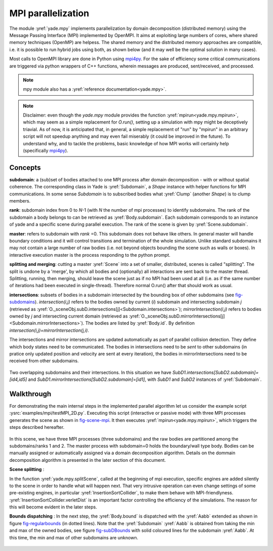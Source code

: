 .. _mpy:

MPI parallelization
===================

The module :yref:`yade.mpy` implements parallelization by domain decomposition (distributed memory) using the Message Passing Interface (MPI) implemented by OpenMPI. It aims at exploiting large numbers of cores, where shared memory techniques (OpenMP) are helpess.
The shared memory and the distributed memory approaches are compatible, i.e. it is possible to run hybrid jobs using both, as shown below (and it may well be the optimal solution in many cases).

Most calls to OpenMPI library are done in Python using `mpi4py <https://mpi4py.readthedocs.io>`_. For the sake of efficiency some critical communications are triggered via python wrappers of C++ functions, wherein messages are produced, sent/received, and processed.

.. note:: mpy module also has a :yref:`reference documentation<yade.mpy>`.

.. note:: Disclaimer: even though the `yade.mpy` module provides the function :yref:`mpirun<yade.mpy.mpirun>`, which may seem as a simple replacement for `O.run()`, setting up a simulation with mpy might be deceptively triavial.
    As of now, it is anticipated that, in general, a simple replacement of "run" by "mpirun" in an arbitrary script will not speedup anything and may even fail miserably (it could be improved in the future). To understand why, and to tackle the problems, basic knowledge of how MPI works will certainly help (specifically `mpi4py <https://mpi4py.readthedocs.io>`_).

Concepts
________

**subdomain**: a (sub)set of bodies attached to one MPI process after domain decomposition - with or without spatial coherence. The corresponding class in Yade is :yref:`Subdomain`, a `Shape` instance with helper functions for MPI communications. In some sense `Subdomain` is to subscribed bodies what :yref:`Clump` (another `Shape`) is to clump members.

**rank**: subdomain index from 0 to *N*-1  (with *N* the number of mpi processes) to identify subdomains. The rank of the subdomain a body belongs to can be retrieved as :yref:`Body.subdomain`. Each subdomain corresponds to an instance of yade and a specific scene during parallel execution. The rank of the scene is given by :yref:`Scene.subdomain`.

**master**: refers to subdomain with *rank* =0. This subdomain does not behave like others. In general master will handle boundary conditions and it will control transitions and termination of the whole simulation. Unlike standard subdomains it may not contain a large number of raw bodies (i.e. not beyond objects bounding the scene such as walls or boxes). In interactive execution master is the process responding to the python prompt.

**splitting and merging**: cutting a master :yref:`Scene` into a set of smaller, distributed, scenes is called "splitting". The split is undone by a 'merge', by which all bodies and (optionally) all interactions are sent back to the master thread. Splitting, running, then merging, should leave the scene just as if no MPI had been used at all (i.e. as if the same number of iterations had been executed in single-thread). Therefore normal O.run() after that should work as usual.

**intersections**: subsets of bodies in a subdomain intersected by the bounding box of other subdomains (see `fig-subdomains`_). *intersection(i,j)* refers to the bodies owned by current (*i*) subdomain and intersecting subdomain *j* (retrieved as :yref:`O._sceneObj.subD.intersections[j]<Subdomain.intersections>`); *mirrorIntersection(i,j)* refers to bodies owned by *j* and intersecting current domain (retrieved as :yref:`O._sceneObj.subD.mirrorIntersections[j]<Subdomain.mirrorIntersections>`). The bodies are listed by :yref:`Body.id`. By definition *intersection(i,j)=mirrorIntersection(j,i)*.

The intersections and mirror intersections are updated automatically as part of parallel collision detection. They define which body states need to be communicated. The bodies in intersections need to be *sent* to other subdomains (in pratice only updated position and velocity are sent at every iteration), the bodies in mirrorIntersections need to be received from other subdomains.


.. _fig-subdomains:
.. figure:: fig/subdomains.png
	:width: 12cm
	:align: center

Two overlapping subdomains and their intersections. In this situation we have *SubD1.intersections[SubD2.subdomain]=[id4,id5]* and *SubD1.mirrorIntersections[SubD2.subdomain]=[id1]*, with *SubD1* and *SubD2* instances of :yref:`Subdomain`.


.. _sect_mpi_implementation:

Walkthrough
___________

For demonstrating the main internal steps in the implemented parallel algorithm let us consider the example script :ysrc:`examples/mpi/testMPI_2D.py`. Executing this script (interactive or passive mode) with three MPI processes generates the scene as shown in `fig-scene-mpi`_. It then executes :yref:`mpirun<yade.mpy.mpirun>`, which triggers the steps described hereafter.

.. _fig-scene-mpi:
.. figure:: fig/mpy_schema0.png
	:width: 12cm
	:align: center

In this scene, we have three MPI processes (three subdomains) and the raw bodies are partitioned among the subdomains/ranks 1 and 2. The master process with subdomain=0 holds the boundary/wall type body. Bodies can be manually assigned or automatically assigned via a domain decomposition algorithm. Details 
on the dommain decomposition algorithm is presented in the later section of this document. 

**Scene splitting** :

In the function :yref:`yade.mpy.splitScene`, called at the beginning of mpi execution, specific engines are added silently to the scene in order to handle what will happen next. That very intrusive operation can even change settings of some pre-existing engines, in particular :yref:`InsertionSortCollider`, to make them behave with MPI-friendlyness. :yref:`InsertionSortCollider.verletDist` is an important factor controlling the efficiency of the simulations. The reason for this will become evident in the later steps. 

**Bounds dispatching** : In the next step, the :yref:`Body.bound` is dispatched with the :yref:`Aabb` extended as shown in figure `fig-regularbounds`_ (in dotted lines). Note that the :yref:`Subdomain` :yref:`Aabb` is obtained from taking the min and max of the owned bodies, see figure `fig-subDBounds`_  
with solid coloured lines for the subdomain :yref:`Aabb`. At this time, the min and max of other subdomains are unknown. 

.. _fig-regularbounds:
.. figure:: fig/mpy_schema1a.png
	:width: 12cm
	:align: center


.. _fig-subDBounds:
.. figure:: fig/mpy_schema1b.png
	:width: 12cm
	:align: center
.. 
.. 
.. **Update of Domain bounds** : Once the bounds for the regular bodies and the *local subdomain* has been dispatched, information on the other subdomain bounds are obtained via the function :yref:`yade.mpy.updateDomainBounds`. In this collective communication, each subdomain broadcasts 
.. its :yref:`Aabb.min` and :yref:`Aabb.max` to other subdomains. Figure `fig-subdomain-bounds`_  shows a schematic in which each subdomain has received the :yref:`Aabb.min` and :yref:`Aabb.max` of the other subdomains. 
.. 
.. .. _fig-subdomain-bounds:
.. .. figure:: fig/mpy_schema2.png
..     :width: 12cm
..     :align: center
..     
.. **Parallel Collision detection** : 
.. 
.. - Once the  :yref:`Aabb.min` and :yref:`Aabb.max` of the other subdomains are obtained, the collision detection algorithm is used to determine the bodies that have intersections with the remote subdomains. The ids of the identified bodies are then used to build the :yref:`Subdomain.intersections` list. 
.. 
..  .. _fig-schema-localIntersections:
..  .. figure:: fig/mpy_schema3.png
..     :width: 12cm
..     :align: center
.. 
.. - Next step involves obtaining the ids of the remote bodies intersecting with the current subdomain (:yref:`Subdomain.mirrorIntersections`). Each subdomain sends its list of local body intersections to the respective remote subdomains and also receives the list of intersecting ids from the other subdomains. 
..   If the remote bodies do not exist within the current subdomain's :yref:`BodyContainer`, the subdomain then *requests* these remote bodies from the respective subdomain.  A schematic of this operation is shown in figure `fig-mirrorIntersections`_, 
..   in which subdomain=1 receives three bodies from subdomain=2, and 1 body from subdomain=0. subdomain=2 receives three bodies from subdomain=1. subdomain=0 only sends its bodies and does *not* receive from the worker subdomains. This operation sets the stage for communication of the body states to/from the other subdomains. 
.. 
..  .. _fig-mirrorIntersections:
..  .. figure:: fig/mpy_sendBodies.png
..     :width: 12cm
..     :align: center
.. 
.. 
.. **Update states** :  
.. 
.. Once the subdomains and the associated intersecting bodies, and remote bodies are identified, :yref:`State` of these bodies are sent and received every timestep, by peer-to-peer communications between the interacting subdomains. In the case of an interaction with the master subdomain (subdomain=0), only the total force and torque exerted on master's bodies by a given subdomain are sent. Figure `fig-sendRecvStates`_ shows a schematic in which the states of the remote bodies between subdomain=1 and subdomain=2 are communicated. Subdomain=0 receives forces and torques from subdomain=1 and subdomain=2. 
.. 
.. .. _fig-sendRecvStates:
.. .. figure:: fig/mpy_schema4.png
..     :width: 12cm
..     :align: center
.. 
.. 
.. 
.. MPI initialization and communications
.. _____________________________________
.. 
.. This section presents methods to execute yade with MPI support. The mpy modules tries to retain from yade design an important feature: interactive access to the objects of scene (or of multiple scenes in this case), as explained below. Interactive execution does not use the `mpiexec` command of OpenMPI, a pool of workers is spawned by the mpy module after yade startup, instead. In production one may use passive jobs instead, and in that case `mpiexec` will preceed the call to yade.
.. 
.. .. note:: Most examples in this page use 4 mpi processes. It is not a problem, in principle, to run the examples even if the number of available cores is less than 4 (this is called oversubscribing, it may also fail depending on OS and MPI implementation). There is no performance gain to expect from oversubscribing, and in production it should be avoided, but it is useful for experiments (e.g. for testing the examples in this page on a single-core machine).
.. 
.. 
.. Interactive mode
.. ----------------
.. The interactive mode aims primarily at inspecting the simulation after some MPI execution for debugging. However, functions shown here (especially `sendCommand`) may also be usefull to achieve advanced tasks such as controlling transitions between phases of a simulation, collecting and processing results.
.. The first two flavors may not be used very often in practice, however understanding them is a good way to understand what happens behind the scene.
.. 
.. Explicit initialization from python prompt
.. ^^^^^^^^^^^^^^^^^^^^^^^^^^^^^^^^^^^^^^^^^^
.. 
.. A pool of yade instances can be spawned with mpy.initialize() as illustrated hereafter. Mind that the next sequences of commands are supposed to be typed directly in the python prompt after starting yade, it will not give exactly the same result if it is pasted into a script executed by Yade (see the next section on automatic initialization)::
.. 
.. 	Yade [2]: wallId=O.bodies.append(box(center=(0,0,0),extents=(2,0,1),fixed=True))
.. 
.. 	Yade [3]: for x in range(-1,2):
.. 	   ...:    O.bodies.append(sphere((x,0.5,0),0.5))
.. 	   ...:
.. 
.. 	Yade [5]: from yade import mpy as mp
.. 
.. 	@doctest
.. 	Yade [6]: mp.initialize(4)
.. 	Master: I will spawn  3  workers
.. 	->  [6]: (0, 4)
.. 
.. 	
.. .. Note: most of the python blocks execute correctly as ipython directives on mpy-friendly platform (e.g. ubuntu16 but there are problems in some pipelines, hence everything is turned into literal blocks.
.. 
.. 
.. .. .. ipython::
.. .. 
.. .. 	@doctest
.. .. 	Yade [1]: 1+1
.. .. 	->  [1]: 4
.. 
.. 
.. After mp.initialize(np) the parent instance of yade takes the role of master process (rank=0). It is the only one executing the commands typed directly in the prompt.
.. The other instances (rank=1 to rank=np-1) are idle and they wait for commands sent from master. Sending commands to the other instances can be done with `mpy.sendCommand()`, which by default returns the result or the list of results. We use that command below to verify that the spawned workers point to different (still empty) scenes::
.. 	
.. 	Yade [8]: len(O.bodies)
.. 	 ->  [8]: 4
.. 
.. 	Yade [9]: mp.sendCommand(executors="all",command="str(O)") # check scene pointers
.. 	->  [9]: ['<yade.wrapper.Omega object at 0x7f6db7012300>', '<yade.wrapper.Omega object at 0x7f94c79ec300>', '<yade.wrapper.Omega object at 0x7f5519742300>', '<yade.wrapper.Omega object at 0x7f264dd80300>']
.. 
.. 	Yade [10]: mp.sendCommand(executors="all",command="len(O.bodies)",wait=True) #check content
.. 	->  [10]: [4, 0, 0, 0]
.. 
.. Sending commands makes it possible to manage all types of message passing using calls to the underlying mpi4py (see mpi4py documentation for more functionalities)::
.. 
.. 	Yade [3]: mp.sendCommand(executors=1,command="message=comm.recv(source=0); print('received',message)")
.. 
.. 	Yade [4]: mp.comm.send("hello",dest=1)
.. 	received hello
.. 
.. Every picklable python object (namely, nearly all Yade objects) can be transmitted this way. Remark hereafter the use of :yref:`mpy.mprint <yade.mpy.mprint>` (identifies the worker by number and by font colors). Note also that the commands passed via `sendCommand` are executed in the context of the mpy module, for this reason `comm`, `mprint`, `rank` and all objects of the module are accessed without the `mp.` prefix.::
.. 
.. 	Yade [3]: mp.sendCommand(executors=1,command="O.bodies.append(comm.recv(source=0))",wait=False) # leaves the worker idle waiting for an argument to append()
.. 
.. 	Yade [4]: b=Body(shape=Sphere(radius=0.7))  # now create body in the context of master
.. 
.. 	Yade [5]: mp.comm.send(b,dest=1) # send it to worker 1
.. 
.. 	Yade [6]: mp.sendCommand(executors="all",command="mprint('received',[b.shape.radius if hasattr(b.shape,'radius') else None for b in O.bodies])")
.. 	Master: received [None, 0.5, 0.5, 0.5] 
.. 	Worker1: received [0.7] 
.. 	Worker3: received [] 
.. 	Worker2: received [] 
.. 	->  [5]: [None, None, None, None] # printing yields no return value, hence that empty list, "wait=False" argument to sendCommand would suppress it
.. 
.. 
.. Explicit initialization from python script
.. ^^^^^^^^^^^^^^^^^^^^^^^^^^^^^^^^^^^^^^^^^^
.. 
.. Though usefull for advanced operations, the function sendCommand() is limited. Basic features of the python language are missing, e.g. function definitions and loops are a problem - in fact every code fragment which can't fit on a single line is. In practice the mpy module provides a mechanism to initialize from a script, where functions and variables will be declared.
.. 
.. Whenever Yade is started with a script as argument the script name will be remembered, and if mpy.initialize() is called (by the script itself or interactively in the prompt) all Yade instances will be initialized with that same script. It makes distributing function definitions and simulation parameters trivial (and even distributing scene constructions as seen below). This behaviour is what happens classicaly with MPI: all processes execute the same program.
.. 
.. If the first commands above are pasted into a script used to start Yade, there is a small surprise: all instances insert the same bodies as master (with interactive execution only master was inserting). Here is the script::
.. 
.. 	# script 'test1.py'
.. 	wallId=O.bodies.append(box(center=(0,0,0),extents=(2,0,1),fixed=True))
.. 	for x in range(-1,2):
.. 		O.bodies.append(sphere((x,0.5,0),0.5))
.. 	from yade import mpy as mp
.. 	mp.initialize(4)
.. 	print( mp.sendCommand(executors="all",command="str(O)",wait=True) )
.. 	print( mp.sendCommand(executors="all",command="len(O.bodies)",wait=True) )
.. 
.. and the output reads::
.. 	
.. 	yade test1.py 
.. 	...
.. 	Running script test1.py
.. 	Master: will spawn  3  workers 
.. 	None
.. 	None
.. 	None
.. 	None
.. 	None
.. 	None
.. 	['<yade.wrapper.Omega object at 0x7feb979403a0>', '<yade.wrapper.Omega object at 0x7f5b61ae9440>', '<yade.wrapper.Omega object at 0x7fdd466b8440>', '<yade.wrapper.Omega object at 0x7f8dc7b73440>']
.. 	[4, 4, 4, 4]
.. 
.. That's because all instances executed the script in the initialize() phase. "None" is printed 2x3 times because the script contains `print( mp.sendCommand(...))` twice, the workers try to execute that too, but for them `sendCommand` returns by default, hence the None.
.. 
.. 
.. Though logical, this result is not what we want usually if we try to split a simulation into pieces. The solution (typical of all mpi programs) is to use the `rank` of the process in conditionals. Typically, some parts of a script will executed by master. In order to produce the same result as before, for instance, the script can be modified as follows.::
.. 
.. 	# script 'test2.py'
.. 	from yade import mpy as mp
.. 	mp.initialize(4)
.. 	if mp.rank==0: # only master
.. 		wallId=O.bodies.append(box(center=(0,0,0),extents=(2,0,1),fixed=True))
.. 		for x in range(-1,2):
.. 		O.bodies.append(sphere((x,0.5,0),0.5))
.. 
.. 		print( mp.sendCommand(executors="all",command="str(O)",wait=True) )
.. 		print( mp.sendCommand(executors="all",command="len(O.bodies)",wait=True) )
.. 		print( mp.sendCommand(executors="all",command="str(O)",wait=True) )
.. 		
.. Resulting in::
.. 
.. 	Running script test2.py
.. 	Master: will spawn  3  workers 
.. 	['<yade.wrapper.Omega object at 0x7f21a8c8d3a0>', '<yade.wrapper.Omega object at 0x7f3142e43440>', '<yade.wrapper.Omega object at 0x7fb699b1a440>', '<yade.wrapper.Omega object at 0x7f1e4231e440>']
.. 	[4, 0, 0, 0]
.. 
.. 
.. We could also use `rank` to assign bodies from different regions of space to different workers, as found in example :ysrc:`examples/mpi/helloMPI.py`, with rank-dependent positions::
.. 
.. 	# rank is accessed without "mp." prefix as it is interpreted in mpy module's scope
.. 	mp.sendCommand(executors=[1,2],command= "ids=O.bodies.append([sphere((xx,1.5+rank,0),0.5) for xx in range(-1,2)])")
.. 	
.. 
.. 
.. mpirun (automatic initialization)
.. ^^^^^^^^^^^^^^^^^^^^^^^^^^^^^^^^^
.. 
.. Effectively running a distibuted DEM simulation on the basis of just the above commands would be tedious. The mpy modules thus provides the function :yref:`mpy.mpirun <yade.mpy.mpirun>` to automatize most of the steps, as described in :ref:`introduction <sect_mpi_implementation>`. Mainly, splitting the scene in subdomains based on rank assigned to bodies and handling collisions between the subdomains as time integration proceeds (includes changing the engine list agressively to make this all happen).
.. 
.. If needed, the first execution of mpirun will call the function initialize(), which can therefore be omitted on user's side in most cases.
.. The subdomains will be merged into a centralized scene on master process at the end of the iterations depending on argument *withMerge*. 
.. 
.. Here is a concrete example where a floor is assigned to master and multiple groups of spheres are assigned to subdomains::
.. 
.. 	NSTEPS=5000 #turn it >0 to see time iterations, else only initilization 
.. 	numThreads = 4 # number of threads to be spawned, (in interactive mode).
.. 
.. 	import os
.. 	from yade import mpy as mp
.. 
.. 	#materials 
.. 	young = 5e6
.. 	compFricDegree = 0.0
.. 	O.materials.append(FrictMat(young=young, poisson=0.5, frictionAngle = radians(compFricDegree), density= 2600, label='sphereMat'))
.. 	O.materials.append(FrictMat(young=young*100, poisson = 0.5, frictionAngle = compFricDegree, density =2600, label='wallMat'))
.. 
.. 
.. 	#add spheres
.. 	
.. 	mn,mx=Vector3(0,0,0),Vector3(90,180,90)
.. 	pred = pack.inAlignedBox(mn,mx)
.. 	O.bodies.append(pack.regularHexa(pred,radius=2.80,gap=0, material='sphereMat'))
.. 
.. 	#walls (floor)
.. 	
.. 	wallIds=aabbWalls([Vector3(-360,-1,-360),Vector3(360,360,360)],thickness=10.0, material='wallMat')
.. 	O.bodies.append(wallIds)
.. 
.. 	#engines 
.. 	O.engines=[
.. 		ForceResetter(),
.. 		InsertionSortCollider([
.. 			Bo1_Sphere_Aabb(),
.. 			Bo1_Box_Aabb()], label = 'collider'), # always add labels. 
.. 		InteractionLoop(
.. 			[Ig2_Sphere_Sphere_ScGeom(),Ig2_Box_Sphere_ScGeom()],
.. 			[Ip2_FrictMat_FrictMat_FrictPhys()],
.. 			[Law2_ScGeom_FrictPhys_CundallStrack()], 
.. 			label="interactionLoop"
.. 		),
.. 		GlobalStiffnessTimeStepper(timestepSafetyCoefficient=0.3,  timeStepUpdateInterval=100, parallelMode=True, label = 'timeStepper'),
.. 		NewtonIntegrator(damping=0.1,gravity = (0, -0.1, 0), label='newton'), 
.. 		VTKRecorder(fileName='spheres/3d-vtk-', recorders=['spheres', 'intr', 'boxes'], parallelMode=True,iterPeriod=500), #use .pvtu to open spheres, .pvtp for ints, and .vtu for boxes.
.. 	]
.. 
.. 	#set a custom verletDist for efficiency. 
.. 	collider.verletDist = 1.5
.. 
.. 	#########  RUN  ##########
.. 	# customize mpy
.. 	mp.ERASE_REMOTE_MASTER = True   #keep remote bodies in master? 
.. 	mp.DOMAIN_DECOMPOSITION= True	#automatic splitting/domain decomposition
.. 	#mp.mpirun(NSTEPS)		#passive mode run 
.. 	mp.MERGE_W_INTERACTIONS = False
.. 	mp.mpirun(NSTEPS,numThreads,withMerge=True) # interactive run, numThreads is the number of workers to be initialized, see below for withMerge explanation.
.. 	mp.mergeScene()  #merge scene after run. 
.. 	if mp.rank == 0: O.save('mergedScene.yade')
.. 
.. 	#demonstrate getting stuff from workers, here we get kinetic energy from worker subdomains, notice that the master (mp.rank = 0), uses the sendCommand to tell workers to compute kineticEnergy. 
.. 	if mp.rank==0:
.. 		print("kinetic energy from workers: "+str(mp.sendCommand([1,2],"kineticEnergy()",True)))
.. 		
.. 
.. The script is then executed::
.. 
.. 	yade script.py 
.. 
.. For running further timesteps, the mp.mpirun command has to be executed in yade prompt::
.. 	
.. 	Yade [0]: mp.mpirun(100,4,withMerge=False) #run for 100 steps and no scene merge. 
.. 	
.. 	Yade [1]: mp.sendCommand([1,2],"kineticEnergy()",True) # get kineticEnergy from workers 1 and 2. 
.. 	
.. 	Yade [2]: mp.mpirun(1,4,withMerge=True) #run for 1 step and merge scene into master. 
.. 	
.. 
.. Non-interactive execution
.. -------------------------
.. 
.. Instead of spawning mpi processes after starting yade, it is possible to run yade with the classical "mpiexec" from OpenMPI. Importantly, it may be the only method allowed through HPC job submission systems. When using mpiexec there is no interactive shell, or a broken one (which is ok in general in production). The job needs to run (or "`mpirun`") and terminate by itslef.
.. 
.. The functions `initialize` and `mpirun` described above handle both interactive and passive executions transparently, and the user scripts should behave the same in both cases.
.. "Should", since what happens behind the scene is not exactly the same at startup, and it may surface in some occasions (let us know).
.. 
.. Provided that a script calls :yref:`yade.mpy.mpirun` with a number of timesteps, the simulation (see e.g. :ysrc:`examples/mpi/vtkRecorderExample.py`) is executed with the following command::
.. 
.. 	mpiexec -np NUMSUBD+1 yade vtkRecorderExample.py 
.. 
.. where *NUMSUBD* corresponds to the required number of subdomains.
.. 
.. .. note:: Remember that the master process counts one while it does not handle an ordinary subdomain, therefore the number of processes is always *NUMSUBD* +1.
.. 	
.. 
.. Splitting
.. _________
.. 
.. 
.. Splitting an initial scene into subdomains and updating the subdomains after particle motion are two critical issues in terms of efficiency.
.. The decomposition can be prescribed on users's side (first section below), but mpy module also provides algorithms for both.
.. 
.. .. note:: The mpy module has no requirement in terms of how the subdomains are defined, and using the helper functions described here is not a requirement. Even assigning randomly the bodies from a large cloud to a number of subdomains (such that the subdomains overlap each other and the scene entirely) would work. It would only be suboptimal as the number of interactions between subdomains would increase compared to a proper partition of space. 
.. 
.. 
.. Split by yourself
.. -----------------
.. 
.. In order to impose a decomposition it is enough to assign :yref:`Body.subdomain` a value corresponding to the process rank it should belong to. This can be done either in one centralized scene that is later splitted, or by inserting the correct subsets of bodies independently in each subdomain (see section on `scene construction <sect_mpi_construction>`_)
.. 
.. 
.. In the example script :ysrc:`examples/mpi/testMPI_2D.py` the spheres are generated as follows (centralized construction in this example, easily turned into distributed one). For each available worker a bloc of spheres is generated with a different position in space. The spheres in each block are assigned a subdomain rank (and a color for visualisation) so that they will be picked up by the right worker after mpirun().::
.. 
.. 	for sd in range(0,numThreads-1):
.. 		col = next(colorScale)
.. 		ids=[]
.. 		for i in range(N):#(numThreads-1) x N x M spheres, one thread is for master and will keep only the wall, others handle spheres
.. 			for j in range(M):
.. 				id = O.bodies.append(sphere((sd*N+i+j/30.,j,0),0.500,color=col)) #a small shift in x-positions of the rows to break symmetry
.. 				ids.append(id)
.. 			for id in ids: O.bodies[id].subdomain = sd+1
.. 
.. 
.. Don't know how to split? Leave it to mpirun
.. -------------------------------------------
.. 
.. 
.. Initial split
.. ^^^^^^^^^^^^^
..  mpirun will decide by itself how to distribute the bodies across several subdomains if *DOMAIN_DECOMPOSITION* =True. In such case the difference between the sequential script and its mpi version is limited to importing mpy and calling mpirun after turning the *DOMAIN_DECOMPOSITION* flag.  
..  
..  The automatic splitting of bodies to subdomains is based on the Orthogonal Recursive Bisection Algortithm of Berger [Berger1987]_, and [Fleissner2007]_. The partitioning is based on bisecting the space at several *levels*, with the longest axis in each level chosen as 
..  the bisection axis. The number of levels is determined as :math:`int(log_{2}(N_{w}))` with :math:`N_{w}` being the number of worker subdomains. A schematic of this decomposition is shown in `fig-bisectionAlgo`_, with 4 worker subdomains. At the initial stage (level = 0),  we assume 
..  that subdomain=1 contains the information of the body positions (and bodies), the longest axis is first determined, this forms the bisectioning axis/plane. The list containing the body positions is sorted along the bisection axis, and the median of this sorted list is determined. The bodies with positions (bisection coordinate) less than the median is coloured with the current subdomain, (SD=1) and the other half is coloured with 
..  SD = 2, the subdomain colouring at each level is determined using the following rule::
..       
..       if (subdomain <  1<<level) : this subdomain gets the bodies with position lower than the median. 
..       if ((subdomain >  1<<level) and (subdomain <  1<<(level+1) ) ) : this subdomain gets the bodies with position greater than median, from subdomain - (1<<level) 
..       
..      
..  This process is continued until the number of levels are reached.
..    
..  .. _fig-bisectionAlgo:
..  .. figure:: fig/mpy_recursuveBisection.png
..     :width: 12cm
..     :align: center
.. 
..  Figure `fig-domainDecompose`_ shows the resulting partitioning obtained using the ORB algorithm : (a) for 4 subdomains, (b) for 8 subdomains. Odd number of worker subdomains are also supported with the present implementation.
..  
..  .. _fig-domainDecompose:
..  .. figure:: fig/mpy_ddcmp.png
..     :width: 12cm
..     :align: center
.. 
..  The present implementation can be found in :ysrc:`py/bisectionDecomposition.py`, and a parallel version can be found `here. <https://github.com/bchareyre/yade-mpi/blob/593a4d6abf7e488ab1ac633a1e6725ac301b2a14/py/tree_decomp.py>`_
.. 
..  
.. Updating the decomposition (load balancing)
.. ^^^^^^^^^^^^^^^^^^^^^^^^^^^^^^^^^^^^^^^^^^^
.. 
.. As the bodies move each subdomain may experience overall distorsion and diffusion of bodies to/from other subdomains. We want to keep the subdomains as compact as possible to minimize communications, instead. An algorithm does that dynamically if :yref:`mpy.REALLOCATE_FREQUENCY <yade.mpy.REALLOCATE_FREQUENCY>`>0. It exploits :yref:`InsertionSortCollider` to reassign bodies efficiently and in synchronicity with collision detection.
.. 
.. The algorithm is *not* centralized in order to preserve scalability. It involves only peer-to-peer communications between the workers which share an intersection. The re-assignment depends on a filter for local decisions. The currently available filter is :yref:`mpy.medianFilter`. Custom filters may be used instead.
.. 
.. The criterion for re-allocating bodies in the median filter involves finding the position a median plane between two subdomains such that after discriminating bodies on the "+" and "-" side of that plane the total number in each subdomain is preserved. It results in the type of split shown in the video hereafter. Even though the median planes seem to rotate rather quickly at some point in this video, there are actually five collision detections between each re-allocation, i.e. thousands of time iterations to effectively rotate the split between two different colors. These progressive rotations are for good since the initial split would have resulted in flat discs otherwise.
.. 
.. .. youtube:: Qb5vPjRPFRw
.. 
.. .. note::  This is not a load balancing in the sense of achieving an equal amount of work per core. In fact that sort of balancing is achieved by definition already as soon as each worker is assigned the same amount of bodies (and because a subdomain is really ultimately a list of bodies, not a specific region of space). Instead the objective is to decrease the communication times overall.
.. 
.. 
.. .. _sect_mpi_construction:
.. 
.. Centralized versus distributed scene construction
.. -------------------------------------------------
.. 
.. In the centralized method of scene construction, the master process creates all the bodies of a scene and assigns subdomains to them. As part of mpy initialization some engines will be modified or inserted, then the scene is broadcasted to the workers.
.. Each worker receives the entire scene, identifies its assigned bodies via :yref:`Body.subdomain` (if worker's :code:`rank==b.subdomain` the bodies are retained) and erase the others. Such a scene construction was used in the previous example and it is by far the simplest. It makes no real difference with building a scene for non-MPI execution besides calling `mp.mpirun` instead or jusr `O.run`.
.. 
.. For large number of bodies and processes, though, the centralized scene construction and distribution can take a significant time. It can also be memory bound since the memory usage is quadratic: suppose N bodies per thread on a 32-core node, centralized construction implies that 32 copies of the entire scene exist simultaneously in memory at some point in time (during the split), i.e. :math:`32^2 N` bodies on one single node. For massively parallel applications distributed construction should be prefered.
.. 
.. In distributed mode each worker instantiates its own bodies and insert them in the local :yref:`BodyContainer`. Attention need to be paid to properly assign bodies ids since no index should be owned by two different workers initially. Insertion of bodies  in :yref:`BodyContainer` with imposed ids is done with 
.. :yref:`BodyContainer.insertAtId`. The distributed mode is activated by setting the :code:`DISTRIBUTED_INSERT` flag ON, the user is in charge of setting up the subdomains and partitioning the bodies, an example showing the use of distributed insertion can be found in :ysrc:`examples/mpi/parallelBodyInsert3D.py`. 
.. 
.. The relevant fragment, where the filtering is done by skipping all steps of a loop but the one with proper rank (keep in mind that all workers will run the same loop but they all have a different rank each), reads::
.. 
.. 	#add spheres
.. 	subdNo=0
.. 	import itertools
.. 	_id = 0 #will be used to count total number of bodies regardless of subdomain attribute, so that same ids are not reused for different bodies
.. 	for x,y,z in itertools.product(range(int(Nx)),range(int(Ny)),range(int(Nz))):
.. 		subdNo+=1
.. 		if mp.rank!=subdNo: continue
.. 		ids=[]
.. 		for i in range(L):#(numThreads-1) x N x M x L spheres, one thread is for master and will keep only the wall, others handle spheres
.. 			for j in range(M):
.. 				for k in range(N):
.. 					dxOndy = 1/5.; dzOndy=1/15.  # shifts in x/y-positions to make columns inclines
.. 					px= x*L+i+j*dxOndy; pz= z*N+k+j*dzOndy; py = (y*M+j)*(1 -dxOndy**2 -dzOndy**2)**0.5 #so they are always nearly touching initialy
.. 					id = O.bodies.insertAtId(sphere((px,py,pz),0.500),_id+(N*M*L*(subdNo-1)))
.. 					_id+=1
.. 					ids.append(id)
.. 		for id in ids: O.bodies[id].subdomain = subdNo
.. 		
.. 		if mp.rank==0: #the wall belongs to master
.. 			WALL_ID=O.bodies.insertAtId(box(center=(Nx*L/2,-0.5,Nz*N/2),extents=(2*Nx*L,0,2*Nz*N),fixed=True),(N*M*L*(numThreads-1)))
.. 
.. 
.. The bissection algorithm can be used for defining the initial split, in the distributed case too, since it takes a points dataset as input. Provided that all workers work with the same dataset (e.g. the same sequence of a random number generator) they will all reach the same partitioning, and they can instanciate their bodies on this basis. 
.. 
.. Merging
.. _______
.. 
.. The possibility of a "merge" emerged in previous example, as an optional argument of `mpirun` or as a standalone function :yref:`mpy.mergeScene <yade.mpy.mergeScene>`. 
.. 
.. If withMerge=True in mpirun then the bodies in master scene are updated to reflect the evolution of their distributed clones. This is done once after finishing the required number of iterations in mpirun. This *merge* operation can include updating interactions. :yref:`mpy.mergeScene <yade.mpy.mergeScene>` does the same within current iteration.
.. Merging is an expensive task which requires the communication of large messages and, therefore, it should be done purposely and at a reasonable frequency. It can even be the main bottleneck for massively parallel scenes. Nevertheless it can be usefull for debugging using the 3D view, or for various post-processing tasks. 
.. The *MERGE_W_INTERACTIONS* provides full merge, i.e. the interactions in the worker subdomains and between the subdomains are included, else only the position and states of the bodies are use. Merging with interactions should result in a usual yade scene, ready for further time-stepping in non-mpi mode or (more usefull) for some post-processing. The merge operation is not required for a proper time integration in general.
.. 
.. Hints and problems to expect
.. ____________________________
.. 
.. 
.. MPI support in engines
.. ----------------------
.. 
.. For MPI cases, the *parallelMode* flag for :yref:`GlobalStiffnessTimeStepper` and :yref:`VTKRecorder` have to be turned on. They are the only two engines upgraded with MPI support at the moment.
.. 
.. For other things. Read next section and be carefull. If you feel like implementing MPI support for another couple engines that would be great (the two available exemples should help). Let us know!
.. 
.. 
.. .. _sect_mpi_reduction:
.. 
.. Reduction (partial sums)
.. ------------------------
.. 
.. Quantities such as kinetic energy cannot be obtained for the entire scene just by summing the return value of `kineticEnergy()` from each subdomain.
.. This is because each subdmomain may contain also images of bodies from intersecting subdomains and they may add their velocity, mass, or whatever is summed, to what is returned by each worker.
.. Although some most-used functions of yade may progressively get mpi support to filter out bodies from remote domains, it is not standard yet and therefore partial sums may need to be implemented on a case-by-case basis, with proper filtering in the user script.
.. 
.. This is just an example of why many things may go wrong if `run` is directly replaced by `mpirun` in a complex script.
.. 
.. Miscellaneous
.. -------------
.. 
.. - sendCommand() has a hardcoded latency of 0.001s to not keep all cores 100\% busy waiting for a command (with possibly little left to OS). If sendCommand() is used at high frequency in complex algorithms it might be beneficial to decrease that sleep time.
.. 
.. 
.. Control variables
.. _________________
.. 
..  - VERBOSE_OUTPUT : Details on each *operation/step* (such as :yref:`yade.mpy.splitScene`, :yref:`yade.mpy.parallelCollide` etc) is printed on the console, useful for debugging purposes
..  - ACCUMULATE_FORCES : Control force summation on bodies owned by the master. 
..  - ERASE_REMOTE_MASTER : Erase remote bodies in the master subdomain or keep them as unbounded ? Useful for fast merge.
..  - OPTIMIZE_COM, USE_CPP_MPI : Use optimized communication functions and MPI functions from :yref:`Subdomain` class 
..  - YADE_TIMING : Report timing statistics, prints time spent in communications, collision detection and other operations. 
..  - DISTRIBUTED_INSERT : Bodies are created and inserted by each subdomain, used for distributed scene construction. 
..  - DOMAIN_DECOMPOSITION : If true, the bisection decomposition algorithm is used to assign bodies to the workers/subdomains. 
..  - MINIMAL_INTERSECTIONS : Reduces the size of position/velocity communications (at the end of the colliding phase, we can exclude those bodies with no interactions besides body<->subdomain from intersections). 
..  - REALLOCATE_FREQUENCY : if > 0, bodies are migrated between subdomains for efficient load balancing. If =1 realloc. happens each time collider is triggered, else every N collision detection
..  - REALLOCATE_MINIMAL : Intersections are minimized before reallocations, hence minimizing the number of reallocated bodies
..  - USE_CPP_REALLOC : Use optimized C++ functions to perform body reallocations
..  - FLUID_COUPLING : Flag for coupling with OpenFOAM. 
..  
.. 
.. Benchmark
.. _________
.. 
.. 
.. .. _fig-mpy-benchmark:
.. .. figure:: fig/mpy_benchmarkDahu.png
..     :width: 16cm
..     :align: center
